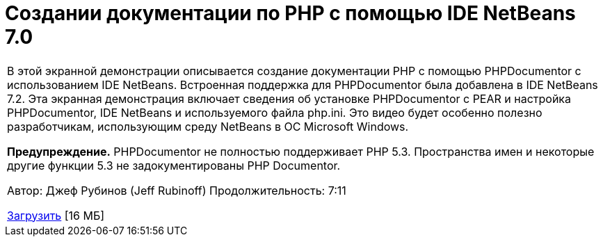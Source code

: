 // 
//     Licensed to the Apache Software Foundation (ASF) under one
//     or more contributor license agreements.  See the NOTICE file
//     distributed with this work for additional information
//     regarding copyright ownership.  The ASF licenses this file
//     to you under the Apache License, Version 2.0 (the
//     "License"); you may not use this file except in compliance
//     with the License.  You may obtain a copy of the License at
// 
//       http://www.apache.org/licenses/LICENSE-2.0
// 
//     Unless required by applicable law or agreed to in writing,
//     software distributed under the License is distributed on an
//     "AS IS" BASIS, WITHOUT WARRANTIES OR CONDITIONS OF ANY
//     KIND, either express or implied.  See the License for the
//     specific language governing permissions and limitations
//     under the License.
//

= Создании документации по PHP с помощью IDE NetBeans 7.0
:jbake-type: tutorial
:jbake-tags: tutorials 
:jbake-status: published
:icons: font
:syntax: true
:source-highlighter: pygments
:toc: left
:toc-title:
:description: Создании документации по PHP с помощью IDE NetBeans 7.0 - Apache NetBeans
:keywords: Apache NetBeans, Tutorials, Создании документации по PHP с помощью IDE NetBeans 7.0

|===
|В этой экранной демонстрации описывается создание документации PHP с помощью PHPDocumentor с использованием IDE NetBeans. Встроенная поддержка для PHPDocumentor была добавлена в IDE NetBeans 7.2. Эта экранная демонстрация включает сведения об установке PHPDocumentor с PEAR и настройка PHPDocumentor, IDE NetBeans и используемого файла php.ini. Это видео будет особенно полезно разработчикам, использующим среду NetBeans в ОС Microsoft Windows.

*Предупреждение.* PHPDocumentor не полностью поддерживает PHP 5.3. Пространства имен и некоторые другие функции 5.3 не задокументированы PHP Documentor.

Автор: Джеф Рубинов (Jeff Rubinoff)
Продолжительность: 7:11 

link:http://bits.netbeans.org/media/phpdoc.flv[+Загрузить+] [16 МБ]

|===
